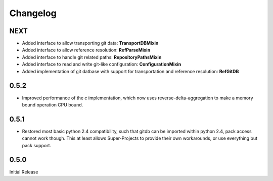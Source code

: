 #########
Changelog
#########

****
NEXT
****
* Added interface to allow transporting git data: **TransportDBMixin**
* Added interface to allow reference resolution: **RefParseMixin**
* Added interface to handle git related paths: **RepositoryPathsMixin**
* Added interface to read and write git-like configuration: **ConfigurationMixin**
* Added implementation of git datbase with support for transportation and reference resolution: **RefGitDB**

*****
0.5.2
*****
* Improved performance of the c implementation, which now uses reverse-delta-aggregation to make a memory bound operation CPU bound.

*****
0.5.1
*****
* Restored most basic python 2.4 compatibility, such that gitdb can be imported within python 2.4, pack access cannot work though. This at least allows Super-Projects to provide their own workarounds, or use everything but pack support.

*****
0.5.0
*****
Initial Release
